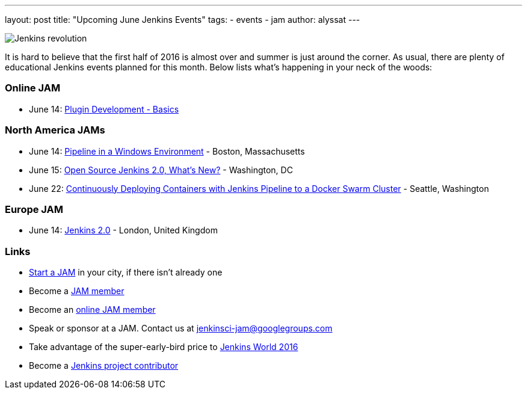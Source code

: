 ---
layout: post
title: "Upcoming June Jenkins Events"
tags:
- events
- jam
author: alyssat
---

image:/images/jams/jenkins_revolution.png[Jenkins revolution, role=right]

It is hard to believe that the first half of 2016 is almost over and summer is
just around the corner.  As usual, there are plenty of educational Jenkins
events planned for this month. Below lists what’s happening in your neck of the
woods:

=== Online JAM

* June 14: link:http://www.meetup.com/Jenkins-online-meetup/events/231401509/[Plugin Development - Basics]

=== North America JAMs

* June 14: link:http://www.meetup.com/Boston-Jenkins-Area-Meetup/events/229488470/[Pipeline in a Windows Environment] - Boston, Massachusetts
* June 15: link:http://www.meetup.com/Washington-DC-Jenkins-Area-Meetup/events/231270867/[Open Source Jenkins 2.0, What’s New?] - Washington, DC
* June 22: link:http://www.meetup.com/Seattle-Jenkins-Area-Meetup/events/231271904/[Continuously Deploying Containers with Jenkins Pipeline to a Docker Swarm Cluster] - Seattle, Washington

=== Europe JAM

* June 14: link:http://www.meetup.com/London-Jenkins-Area-Meetup/events/229929937/[Jenkins 2.0] - London, United Kingdom

=== Links

* link:https://wiki.jenkins-ci.org/display/JENKINS/Jenkins+Area+Meetup[Start a JAM] in your city, if there isn’t already one
* Become a link:http://www.meetup.com/pro/jenkins/[JAM member]
* Become an link:http://www.meetup.com/Jenkins-online-meetup/[online JAM member]
* Speak or sponsor at a JAM. Contact us at jenkinsci-jam@googlegroups.com
* Take advantage of the super-early-bird price to link:https://www.cloudbees.com/jenkinsworld/home[Jenkins World 2016]
* Become a link:https://wiki.jenkins-ci.org/display/JENKINS/Beginners+Guide+to+Contributing[Jenkins project contributor]
